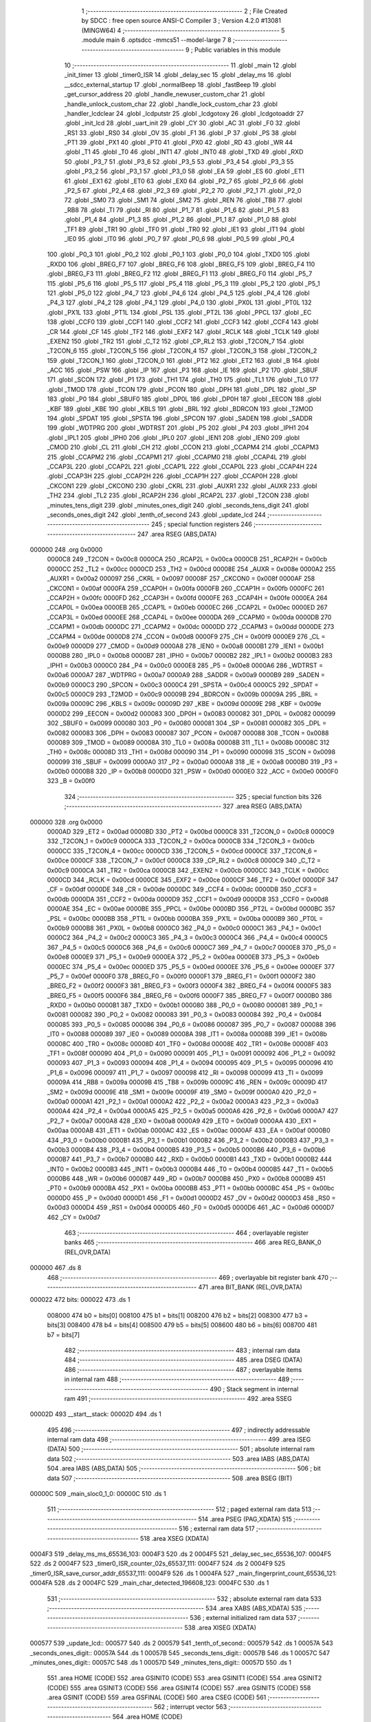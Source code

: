                                       1 ;--------------------------------------------------------
                                      2 ; File Created by SDCC : free open source ANSI-C Compiler
                                      3 ; Version 4.2.0 #13081 (MINGW64)
                                      4 ;--------------------------------------------------------
                                      5 	.module main
                                      6 	.optsdcc -mmcs51 --model-large
                                      7 	
                                      8 ;--------------------------------------------------------
                                      9 ; Public variables in this module
                                     10 ;--------------------------------------------------------
                                     11 	.globl _main
                                     12 	.globl _init_timer
                                     13 	.globl _timer0_ISR
                                     14 	.globl _delay_sec
                                     15 	.globl _delay_ms
                                     16 	.globl __sdcc_external_startup
                                     17 	.globl _normalBeep
                                     18 	.globl _fastBeep
                                     19 	.globl _get_cursor_address
                                     20 	.globl _handle_newuser_custom_char
                                     21 	.globl _handle_unlock_custom_char
                                     22 	.globl _handle_lock_custom_char
                                     23 	.globl _handler_lcdclear
                                     24 	.globl _lcdputstr
                                     25 	.globl _lcdgotoxy
                                     26 	.globl _lcdgotoaddr
                                     27 	.globl _init_lcd
                                     28 	.globl _uart_init
                                     29 	.globl _CY
                                     30 	.globl _AC
                                     31 	.globl _F0
                                     32 	.globl _RS1
                                     33 	.globl _RS0
                                     34 	.globl _OV
                                     35 	.globl _F1
                                     36 	.globl _P
                                     37 	.globl _PS
                                     38 	.globl _PT1
                                     39 	.globl _PX1
                                     40 	.globl _PT0
                                     41 	.globl _PX0
                                     42 	.globl _RD
                                     43 	.globl _WR
                                     44 	.globl _T1
                                     45 	.globl _T0
                                     46 	.globl _INT1
                                     47 	.globl _INT0
                                     48 	.globl _TXD
                                     49 	.globl _RXD
                                     50 	.globl _P3_7
                                     51 	.globl _P3_6
                                     52 	.globl _P3_5
                                     53 	.globl _P3_4
                                     54 	.globl _P3_3
                                     55 	.globl _P3_2
                                     56 	.globl _P3_1
                                     57 	.globl _P3_0
                                     58 	.globl _EA
                                     59 	.globl _ES
                                     60 	.globl _ET1
                                     61 	.globl _EX1
                                     62 	.globl _ET0
                                     63 	.globl _EX0
                                     64 	.globl _P2_7
                                     65 	.globl _P2_6
                                     66 	.globl _P2_5
                                     67 	.globl _P2_4
                                     68 	.globl _P2_3
                                     69 	.globl _P2_2
                                     70 	.globl _P2_1
                                     71 	.globl _P2_0
                                     72 	.globl _SM0
                                     73 	.globl _SM1
                                     74 	.globl _SM2
                                     75 	.globl _REN
                                     76 	.globl _TB8
                                     77 	.globl _RB8
                                     78 	.globl _TI
                                     79 	.globl _RI
                                     80 	.globl _P1_7
                                     81 	.globl _P1_6
                                     82 	.globl _P1_5
                                     83 	.globl _P1_4
                                     84 	.globl _P1_3
                                     85 	.globl _P1_2
                                     86 	.globl _P1_1
                                     87 	.globl _P1_0
                                     88 	.globl _TF1
                                     89 	.globl _TR1
                                     90 	.globl _TF0
                                     91 	.globl _TR0
                                     92 	.globl _IE1
                                     93 	.globl _IT1
                                     94 	.globl _IE0
                                     95 	.globl _IT0
                                     96 	.globl _P0_7
                                     97 	.globl _P0_6
                                     98 	.globl _P0_5
                                     99 	.globl _P0_4
                                    100 	.globl _P0_3
                                    101 	.globl _P0_2
                                    102 	.globl _P0_1
                                    103 	.globl _P0_0
                                    104 	.globl _TXD0
                                    105 	.globl _RXD0
                                    106 	.globl _BREG_F7
                                    107 	.globl _BREG_F6
                                    108 	.globl _BREG_F5
                                    109 	.globl _BREG_F4
                                    110 	.globl _BREG_F3
                                    111 	.globl _BREG_F2
                                    112 	.globl _BREG_F1
                                    113 	.globl _BREG_F0
                                    114 	.globl _P5_7
                                    115 	.globl _P5_6
                                    116 	.globl _P5_5
                                    117 	.globl _P5_4
                                    118 	.globl _P5_3
                                    119 	.globl _P5_2
                                    120 	.globl _P5_1
                                    121 	.globl _P5_0
                                    122 	.globl _P4_7
                                    123 	.globl _P4_6
                                    124 	.globl _P4_5
                                    125 	.globl _P4_4
                                    126 	.globl _P4_3
                                    127 	.globl _P4_2
                                    128 	.globl _P4_1
                                    129 	.globl _P4_0
                                    130 	.globl _PX0L
                                    131 	.globl _PT0L
                                    132 	.globl _PX1L
                                    133 	.globl _PT1L
                                    134 	.globl _PSL
                                    135 	.globl _PT2L
                                    136 	.globl _PPCL
                                    137 	.globl _EC
                                    138 	.globl _CCF0
                                    139 	.globl _CCF1
                                    140 	.globl _CCF2
                                    141 	.globl _CCF3
                                    142 	.globl _CCF4
                                    143 	.globl _CR
                                    144 	.globl _CF
                                    145 	.globl _TF2
                                    146 	.globl _EXF2
                                    147 	.globl _RCLK
                                    148 	.globl _TCLK
                                    149 	.globl _EXEN2
                                    150 	.globl _TR2
                                    151 	.globl _C_T2
                                    152 	.globl _CP_RL2
                                    153 	.globl _T2CON_7
                                    154 	.globl _T2CON_6
                                    155 	.globl _T2CON_5
                                    156 	.globl _T2CON_4
                                    157 	.globl _T2CON_3
                                    158 	.globl _T2CON_2
                                    159 	.globl _T2CON_1
                                    160 	.globl _T2CON_0
                                    161 	.globl _PT2
                                    162 	.globl _ET2
                                    163 	.globl _B
                                    164 	.globl _ACC
                                    165 	.globl _PSW
                                    166 	.globl _IP
                                    167 	.globl _P3
                                    168 	.globl _IE
                                    169 	.globl _P2
                                    170 	.globl _SBUF
                                    171 	.globl _SCON
                                    172 	.globl _P1
                                    173 	.globl _TH1
                                    174 	.globl _TH0
                                    175 	.globl _TL1
                                    176 	.globl _TL0
                                    177 	.globl _TMOD
                                    178 	.globl _TCON
                                    179 	.globl _PCON
                                    180 	.globl _DPH
                                    181 	.globl _DPL
                                    182 	.globl _SP
                                    183 	.globl _P0
                                    184 	.globl _SBUF0
                                    185 	.globl _DP0L
                                    186 	.globl _DP0H
                                    187 	.globl _EECON
                                    188 	.globl _KBF
                                    189 	.globl _KBE
                                    190 	.globl _KBLS
                                    191 	.globl _BRL
                                    192 	.globl _BDRCON
                                    193 	.globl _T2MOD
                                    194 	.globl _SPDAT
                                    195 	.globl _SPSTA
                                    196 	.globl _SPCON
                                    197 	.globl _SADEN
                                    198 	.globl _SADDR
                                    199 	.globl _WDTPRG
                                    200 	.globl _WDTRST
                                    201 	.globl _P5
                                    202 	.globl _P4
                                    203 	.globl _IPH1
                                    204 	.globl _IPL1
                                    205 	.globl _IPH0
                                    206 	.globl _IPL0
                                    207 	.globl _IEN1
                                    208 	.globl _IEN0
                                    209 	.globl _CMOD
                                    210 	.globl _CL
                                    211 	.globl _CH
                                    212 	.globl _CCON
                                    213 	.globl _CCAPM4
                                    214 	.globl _CCAPM3
                                    215 	.globl _CCAPM2
                                    216 	.globl _CCAPM1
                                    217 	.globl _CCAPM0
                                    218 	.globl _CCAP4L
                                    219 	.globl _CCAP3L
                                    220 	.globl _CCAP2L
                                    221 	.globl _CCAP1L
                                    222 	.globl _CCAP0L
                                    223 	.globl _CCAP4H
                                    224 	.globl _CCAP3H
                                    225 	.globl _CCAP2H
                                    226 	.globl _CCAP1H
                                    227 	.globl _CCAP0H
                                    228 	.globl _CKCON1
                                    229 	.globl _CKCON0
                                    230 	.globl _CKRL
                                    231 	.globl _AUXR1
                                    232 	.globl _AUXR
                                    233 	.globl _TH2
                                    234 	.globl _TL2
                                    235 	.globl _RCAP2H
                                    236 	.globl _RCAP2L
                                    237 	.globl _T2CON
                                    238 	.globl _minutes_tens_digit
                                    239 	.globl _minutes_ones_digit
                                    240 	.globl _seconds_tens_digit
                                    241 	.globl _seconds_ones_digit
                                    242 	.globl _tenth_of_second
                                    243 	.globl _update_lcd
                                    244 ;--------------------------------------------------------
                                    245 ; special function registers
                                    246 ;--------------------------------------------------------
                                    247 	.area RSEG    (ABS,DATA)
      000000                        248 	.org 0x0000
                           0000C8   249 _T2CON	=	0x00c8
                           0000CA   250 _RCAP2L	=	0x00ca
                           0000CB   251 _RCAP2H	=	0x00cb
                           0000CC   252 _TL2	=	0x00cc
                           0000CD   253 _TH2	=	0x00cd
                           00008E   254 _AUXR	=	0x008e
                           0000A2   255 _AUXR1	=	0x00a2
                           000097   256 _CKRL	=	0x0097
                           00008F   257 _CKCON0	=	0x008f
                           0000AF   258 _CKCON1	=	0x00af
                           0000FA   259 _CCAP0H	=	0x00fa
                           0000FB   260 _CCAP1H	=	0x00fb
                           0000FC   261 _CCAP2H	=	0x00fc
                           0000FD   262 _CCAP3H	=	0x00fd
                           0000FE   263 _CCAP4H	=	0x00fe
                           0000EA   264 _CCAP0L	=	0x00ea
                           0000EB   265 _CCAP1L	=	0x00eb
                           0000EC   266 _CCAP2L	=	0x00ec
                           0000ED   267 _CCAP3L	=	0x00ed
                           0000EE   268 _CCAP4L	=	0x00ee
                           0000DA   269 _CCAPM0	=	0x00da
                           0000DB   270 _CCAPM1	=	0x00db
                           0000DC   271 _CCAPM2	=	0x00dc
                           0000DD   272 _CCAPM3	=	0x00dd
                           0000DE   273 _CCAPM4	=	0x00de
                           0000D8   274 _CCON	=	0x00d8
                           0000F9   275 _CH	=	0x00f9
                           0000E9   276 _CL	=	0x00e9
                           0000D9   277 _CMOD	=	0x00d9
                           0000A8   278 _IEN0	=	0x00a8
                           0000B1   279 _IEN1	=	0x00b1
                           0000B8   280 _IPL0	=	0x00b8
                           0000B7   281 _IPH0	=	0x00b7
                           0000B2   282 _IPL1	=	0x00b2
                           0000B3   283 _IPH1	=	0x00b3
                           0000C0   284 _P4	=	0x00c0
                           0000E8   285 _P5	=	0x00e8
                           0000A6   286 _WDTRST	=	0x00a6
                           0000A7   287 _WDTPRG	=	0x00a7
                           0000A9   288 _SADDR	=	0x00a9
                           0000B9   289 _SADEN	=	0x00b9
                           0000C3   290 _SPCON	=	0x00c3
                           0000C4   291 _SPSTA	=	0x00c4
                           0000C5   292 _SPDAT	=	0x00c5
                           0000C9   293 _T2MOD	=	0x00c9
                           00009B   294 _BDRCON	=	0x009b
                           00009A   295 _BRL	=	0x009a
                           00009C   296 _KBLS	=	0x009c
                           00009D   297 _KBE	=	0x009d
                           00009E   298 _KBF	=	0x009e
                           0000D2   299 _EECON	=	0x00d2
                           000083   300 _DP0H	=	0x0083
                           000082   301 _DP0L	=	0x0082
                           000099   302 _SBUF0	=	0x0099
                           000080   303 _P0	=	0x0080
                           000081   304 _SP	=	0x0081
                           000082   305 _DPL	=	0x0082
                           000083   306 _DPH	=	0x0083
                           000087   307 _PCON	=	0x0087
                           000088   308 _TCON	=	0x0088
                           000089   309 _TMOD	=	0x0089
                           00008A   310 _TL0	=	0x008a
                           00008B   311 _TL1	=	0x008b
                           00008C   312 _TH0	=	0x008c
                           00008D   313 _TH1	=	0x008d
                           000090   314 _P1	=	0x0090
                           000098   315 _SCON	=	0x0098
                           000099   316 _SBUF	=	0x0099
                           0000A0   317 _P2	=	0x00a0
                           0000A8   318 _IE	=	0x00a8
                           0000B0   319 _P3	=	0x00b0
                           0000B8   320 _IP	=	0x00b8
                           0000D0   321 _PSW	=	0x00d0
                           0000E0   322 _ACC	=	0x00e0
                           0000F0   323 _B	=	0x00f0
                                    324 ;--------------------------------------------------------
                                    325 ; special function bits
                                    326 ;--------------------------------------------------------
                                    327 	.area RSEG    (ABS,DATA)
      000000                        328 	.org 0x0000
                           0000AD   329 _ET2	=	0x00ad
                           0000BD   330 _PT2	=	0x00bd
                           0000C8   331 _T2CON_0	=	0x00c8
                           0000C9   332 _T2CON_1	=	0x00c9
                           0000CA   333 _T2CON_2	=	0x00ca
                           0000CB   334 _T2CON_3	=	0x00cb
                           0000CC   335 _T2CON_4	=	0x00cc
                           0000CD   336 _T2CON_5	=	0x00cd
                           0000CE   337 _T2CON_6	=	0x00ce
                           0000CF   338 _T2CON_7	=	0x00cf
                           0000C8   339 _CP_RL2	=	0x00c8
                           0000C9   340 _C_T2	=	0x00c9
                           0000CA   341 _TR2	=	0x00ca
                           0000CB   342 _EXEN2	=	0x00cb
                           0000CC   343 _TCLK	=	0x00cc
                           0000CD   344 _RCLK	=	0x00cd
                           0000CE   345 _EXF2	=	0x00ce
                           0000CF   346 _TF2	=	0x00cf
                           0000DF   347 _CF	=	0x00df
                           0000DE   348 _CR	=	0x00de
                           0000DC   349 _CCF4	=	0x00dc
                           0000DB   350 _CCF3	=	0x00db
                           0000DA   351 _CCF2	=	0x00da
                           0000D9   352 _CCF1	=	0x00d9
                           0000D8   353 _CCF0	=	0x00d8
                           0000AE   354 _EC	=	0x00ae
                           0000BE   355 _PPCL	=	0x00be
                           0000BD   356 _PT2L	=	0x00bd
                           0000BC   357 _PSL	=	0x00bc
                           0000BB   358 _PT1L	=	0x00bb
                           0000BA   359 _PX1L	=	0x00ba
                           0000B9   360 _PT0L	=	0x00b9
                           0000B8   361 _PX0L	=	0x00b8
                           0000C0   362 _P4_0	=	0x00c0
                           0000C1   363 _P4_1	=	0x00c1
                           0000C2   364 _P4_2	=	0x00c2
                           0000C3   365 _P4_3	=	0x00c3
                           0000C4   366 _P4_4	=	0x00c4
                           0000C5   367 _P4_5	=	0x00c5
                           0000C6   368 _P4_6	=	0x00c6
                           0000C7   369 _P4_7	=	0x00c7
                           0000E8   370 _P5_0	=	0x00e8
                           0000E9   371 _P5_1	=	0x00e9
                           0000EA   372 _P5_2	=	0x00ea
                           0000EB   373 _P5_3	=	0x00eb
                           0000EC   374 _P5_4	=	0x00ec
                           0000ED   375 _P5_5	=	0x00ed
                           0000EE   376 _P5_6	=	0x00ee
                           0000EF   377 _P5_7	=	0x00ef
                           0000F0   378 _BREG_F0	=	0x00f0
                           0000F1   379 _BREG_F1	=	0x00f1
                           0000F2   380 _BREG_F2	=	0x00f2
                           0000F3   381 _BREG_F3	=	0x00f3
                           0000F4   382 _BREG_F4	=	0x00f4
                           0000F5   383 _BREG_F5	=	0x00f5
                           0000F6   384 _BREG_F6	=	0x00f6
                           0000F7   385 _BREG_F7	=	0x00f7
                           0000B0   386 _RXD0	=	0x00b0
                           0000B1   387 _TXD0	=	0x00b1
                           000080   388 _P0_0	=	0x0080
                           000081   389 _P0_1	=	0x0081
                           000082   390 _P0_2	=	0x0082
                           000083   391 _P0_3	=	0x0083
                           000084   392 _P0_4	=	0x0084
                           000085   393 _P0_5	=	0x0085
                           000086   394 _P0_6	=	0x0086
                           000087   395 _P0_7	=	0x0087
                           000088   396 _IT0	=	0x0088
                           000089   397 _IE0	=	0x0089
                           00008A   398 _IT1	=	0x008a
                           00008B   399 _IE1	=	0x008b
                           00008C   400 _TR0	=	0x008c
                           00008D   401 _TF0	=	0x008d
                           00008E   402 _TR1	=	0x008e
                           00008F   403 _TF1	=	0x008f
                           000090   404 _P1_0	=	0x0090
                           000091   405 _P1_1	=	0x0091
                           000092   406 _P1_2	=	0x0092
                           000093   407 _P1_3	=	0x0093
                           000094   408 _P1_4	=	0x0094
                           000095   409 _P1_5	=	0x0095
                           000096   410 _P1_6	=	0x0096
                           000097   411 _P1_7	=	0x0097
                           000098   412 _RI	=	0x0098
                           000099   413 _TI	=	0x0099
                           00009A   414 _RB8	=	0x009a
                           00009B   415 _TB8	=	0x009b
                           00009C   416 _REN	=	0x009c
                           00009D   417 _SM2	=	0x009d
                           00009E   418 _SM1	=	0x009e
                           00009F   419 _SM0	=	0x009f
                           0000A0   420 _P2_0	=	0x00a0
                           0000A1   421 _P2_1	=	0x00a1
                           0000A2   422 _P2_2	=	0x00a2
                           0000A3   423 _P2_3	=	0x00a3
                           0000A4   424 _P2_4	=	0x00a4
                           0000A5   425 _P2_5	=	0x00a5
                           0000A6   426 _P2_6	=	0x00a6
                           0000A7   427 _P2_7	=	0x00a7
                           0000A8   428 _EX0	=	0x00a8
                           0000A9   429 _ET0	=	0x00a9
                           0000AA   430 _EX1	=	0x00aa
                           0000AB   431 _ET1	=	0x00ab
                           0000AC   432 _ES	=	0x00ac
                           0000AF   433 _EA	=	0x00af
                           0000B0   434 _P3_0	=	0x00b0
                           0000B1   435 _P3_1	=	0x00b1
                           0000B2   436 _P3_2	=	0x00b2
                           0000B3   437 _P3_3	=	0x00b3
                           0000B4   438 _P3_4	=	0x00b4
                           0000B5   439 _P3_5	=	0x00b5
                           0000B6   440 _P3_6	=	0x00b6
                           0000B7   441 _P3_7	=	0x00b7
                           0000B0   442 _RXD	=	0x00b0
                           0000B1   443 _TXD	=	0x00b1
                           0000B2   444 _INT0	=	0x00b2
                           0000B3   445 _INT1	=	0x00b3
                           0000B4   446 _T0	=	0x00b4
                           0000B5   447 _T1	=	0x00b5
                           0000B6   448 _WR	=	0x00b6
                           0000B7   449 _RD	=	0x00b7
                           0000B8   450 _PX0	=	0x00b8
                           0000B9   451 _PT0	=	0x00b9
                           0000BA   452 _PX1	=	0x00ba
                           0000BB   453 _PT1	=	0x00bb
                           0000BC   454 _PS	=	0x00bc
                           0000D0   455 _P	=	0x00d0
                           0000D1   456 _F1	=	0x00d1
                           0000D2   457 _OV	=	0x00d2
                           0000D3   458 _RS0	=	0x00d3
                           0000D4   459 _RS1	=	0x00d4
                           0000D5   460 _F0	=	0x00d5
                           0000D6   461 _AC	=	0x00d6
                           0000D7   462 _CY	=	0x00d7
                                    463 ;--------------------------------------------------------
                                    464 ; overlayable register banks
                                    465 ;--------------------------------------------------------
                                    466 	.area REG_BANK_0	(REL,OVR,DATA)
      000000                        467 	.ds 8
                                    468 ;--------------------------------------------------------
                                    469 ; overlayable bit register bank
                                    470 ;--------------------------------------------------------
                                    471 	.area BIT_BANK	(REL,OVR,DATA)
      000022                        472 bits:
      000022                        473 	.ds 1
                           008000   474 	b0 = bits[0]
                           008100   475 	b1 = bits[1]
                           008200   476 	b2 = bits[2]
                           008300   477 	b3 = bits[3]
                           008400   478 	b4 = bits[4]
                           008500   479 	b5 = bits[5]
                           008600   480 	b6 = bits[6]
                           008700   481 	b7 = bits[7]
                                    482 ;--------------------------------------------------------
                                    483 ; internal ram data
                                    484 ;--------------------------------------------------------
                                    485 	.area DSEG    (DATA)
                                    486 ;--------------------------------------------------------
                                    487 ; overlayable items in internal ram
                                    488 ;--------------------------------------------------------
                                    489 ;--------------------------------------------------------
                                    490 ; Stack segment in internal ram
                                    491 ;--------------------------------------------------------
                                    492 	.area	SSEG
      00002D                        493 __start__stack:
      00002D                        494 	.ds	1
                                    495 
                                    496 ;--------------------------------------------------------
                                    497 ; indirectly addressable internal ram data
                                    498 ;--------------------------------------------------------
                                    499 	.area ISEG    (DATA)
                                    500 ;--------------------------------------------------------
                                    501 ; absolute internal ram data
                                    502 ;--------------------------------------------------------
                                    503 	.area IABS    (ABS,DATA)
                                    504 	.area IABS    (ABS,DATA)
                                    505 ;--------------------------------------------------------
                                    506 ; bit data
                                    507 ;--------------------------------------------------------
                                    508 	.area BSEG    (BIT)
      00000C                        509 _main_sloc0_1_0:
      00000C                        510 	.ds 1
                                    511 ;--------------------------------------------------------
                                    512 ; paged external ram data
                                    513 ;--------------------------------------------------------
                                    514 	.area PSEG    (PAG,XDATA)
                                    515 ;--------------------------------------------------------
                                    516 ; external ram data
                                    517 ;--------------------------------------------------------
                                    518 	.area XSEG    (XDATA)
      0004F3                        519 _delay_ms_ms_65536_103:
      0004F3                        520 	.ds 2
      0004F5                        521 _delay_sec_sec_65536_107:
      0004F5                        522 	.ds 2
      0004F7                        523 _timer0_ISR_counter_02s_65537_111:
      0004F7                        524 	.ds 2
      0004F9                        525 _timer0_ISR_save_cursor_addr_65537_111:
      0004F9                        526 	.ds 1
      0004FA                        527 _main_fingerprint_count_65536_121:
      0004FA                        528 	.ds 2
      0004FC                        529 _main_char_detected_196608_123:
      0004FC                        530 	.ds 1
                                    531 ;--------------------------------------------------------
                                    532 ; absolute external ram data
                                    533 ;--------------------------------------------------------
                                    534 	.area XABS    (ABS,XDATA)
                                    535 ;--------------------------------------------------------
                                    536 ; external initialized ram data
                                    537 ;--------------------------------------------------------
                                    538 	.area XISEG   (XDATA)
      000577                        539 _update_lcd::
      000577                        540 	.ds 2
      000579                        541 _tenth_of_second::
      000579                        542 	.ds 1
      00057A                        543 _seconds_ones_digit::
      00057A                        544 	.ds 1
      00057B                        545 _seconds_tens_digit::
      00057B                        546 	.ds 1
      00057C                        547 _minutes_ones_digit::
      00057C                        548 	.ds 1
      00057D                        549 _minutes_tens_digit::
      00057D                        550 	.ds 1
                                    551 	.area HOME    (CODE)
                                    552 	.area GSINIT0 (CODE)
                                    553 	.area GSINIT1 (CODE)
                                    554 	.area GSINIT2 (CODE)
                                    555 	.area GSINIT3 (CODE)
                                    556 	.area GSINIT4 (CODE)
                                    557 	.area GSINIT5 (CODE)
                                    558 	.area GSINIT  (CODE)
                                    559 	.area GSFINAL (CODE)
                                    560 	.area CSEG    (CODE)
                                    561 ;--------------------------------------------------------
                                    562 ; interrupt vector
                                    563 ;--------------------------------------------------------
                                    564 	.area HOME    (CODE)
      000000                        565 __interrupt_vect:
      000000 02 00 3F         [24]  566 	ljmp	__sdcc_gsinit_startup
      000003 32               [24]  567 	reti
      000004                        568 	.ds	7
      00000B 02 12 EE         [24]  569 	ljmp	_timer0_ISR
                                    570 ;--------------------------------------------------------
                                    571 ; global & static initialisations
                                    572 ;--------------------------------------------------------
                                    573 	.area HOME    (CODE)
                                    574 	.area GSINIT  (CODE)
                                    575 	.area GSFINAL (CODE)
                                    576 	.area GSINIT  (CODE)
                                    577 	.globl __sdcc_gsinit_startup
                                    578 	.globl __sdcc_program_startup
                                    579 	.globl __start__stack
                                    580 	.globl __mcs51_genXINIT
                                    581 	.globl __mcs51_genXRAMCLEAR
                                    582 	.globl __mcs51_genRAMCLEAR
                                    583 ;------------------------------------------------------------
                                    584 ;Allocation info for local variables in function 'timer0_ISR'
                                    585 ;------------------------------------------------------------
                                    586 ;counter_02s               Allocated with name '_timer0_ISR_counter_02s_65537_111'
                                    587 ;save_cursor_addr          Allocated with name '_timer0_ISR_save_cursor_addr_65537_111'
                                    588 ;------------------------------------------------------------
                                    589 ;	main.c:74: static int counter_02s = 0; // Initialize a static variable called counter_02s with a value of 0
      000098 90 04 F7         [24]  590 	mov	dptr,#_timer0_ISR_counter_02s_65537_111
      00009B E4               [12]  591 	clr	a
      00009C F0               [24]  592 	movx	@dptr,a
      00009D A3               [24]  593 	inc	dptr
      00009E F0               [24]  594 	movx	@dptr,a
                                    595 ;------------------------------------------------------------
                                    596 ;Allocation info for local variables in function 'main'
                                    597 ;------------------------------------------------------------
                                    598 ;fingerprint_count         Allocated with name '_main_fingerprint_count_65536_121'
                                    599 ;char_detected             Allocated with name '_main_char_detected_196608_123'
                                    600 ;------------------------------------------------------------
                                    601 ;	main.c:131: static int fingerprint_count = 0;
      00009F 90 04 FA         [24]  602 	mov	dptr,#_main_fingerprint_count_65536_121
      0000A2 E4               [12]  603 	clr	a
      0000A3 F0               [24]  604 	movx	@dptr,a
      0000A4 A3               [24]  605 	inc	dptr
      0000A5 F0               [24]  606 	movx	@dptr,a
                                    607 	.area GSFINAL (CODE)
      0000A6 02 00 0E         [24]  608 	ljmp	__sdcc_program_startup
                                    609 ;--------------------------------------------------------
                                    610 ; Home
                                    611 ;--------------------------------------------------------
                                    612 	.area HOME    (CODE)
                                    613 	.area HOME    (CODE)
      00000E                        614 __sdcc_program_startup:
      00000E 02 13 DF         [24]  615 	ljmp	_main
                                    616 ;	return from main will return to caller
                                    617 ;--------------------------------------------------------
                                    618 ; code
                                    619 ;--------------------------------------------------------
                                    620 	.area CSEG    (CODE)
                                    621 ;------------------------------------------------------------
                                    622 ;Allocation info for local variables in function '_sdcc_external_startup'
                                    623 ;------------------------------------------------------------
                                    624 ;	main.c:41: _sdcc_external_startup()
                                    625 ;	-----------------------------------------
                                    626 ;	 function _sdcc_external_startup
                                    627 ;	-----------------------------------------
      001278                        628 __sdcc_external_startup:
                           000007   629 	ar7 = 0x07
                           000006   630 	ar6 = 0x06
                           000005   631 	ar5 = 0x05
                           000004   632 	ar4 = 0x04
                           000003   633 	ar3 = 0x03
                           000002   634 	ar2 = 0x02
                           000001   635 	ar1 = 0x01
                           000000   636 	ar0 = 0x00
                                    637 ;	main.c:44: AUXR |= (XRS1 | XRS0);
      001278 43 8E 0C         [24]  638 	orl	_AUXR,#0x0c
                                    639 ;	main.c:46: return 0;
      00127B 90 00 00         [24]  640 	mov	dptr,#0x0000
                                    641 ;	main.c:47: }
      00127E 22               [24]  642 	ret
                                    643 ;------------------------------------------------------------
                                    644 ;Allocation info for local variables in function 'delay_ms'
                                    645 ;------------------------------------------------------------
                                    646 ;ms                        Allocated with name '_delay_ms_ms_65536_103'
                                    647 ;i                         Allocated with name '_delay_ms_i_65536_104'
                                    648 ;j                         Allocated with name '_delay_ms_j_65536_104'
                                    649 ;------------------------------------------------------------
                                    650 ;	main.c:57: void delay_ms(unsigned int ms) {
                                    651 ;	-----------------------------------------
                                    652 ;	 function delay_ms
                                    653 ;	-----------------------------------------
      00127F                        654 _delay_ms:
      00127F AF 83            [24]  655 	mov	r7,dph
      001281 E5 82            [12]  656 	mov	a,dpl
      001283 90 04 F3         [24]  657 	mov	dptr,#_delay_ms_ms_65536_103
      001286 F0               [24]  658 	movx	@dptr,a
      001287 EF               [12]  659 	mov	a,r7
      001288 A3               [24]  660 	inc	dptr
      001289 F0               [24]  661 	movx	@dptr,a
                                    662 ;	main.c:59: for(i = 0; i < ms; i++)
      00128A 90 04 F3         [24]  663 	mov	dptr,#_delay_ms_ms_65536_103
      00128D E0               [24]  664 	movx	a,@dptr
      00128E FE               [12]  665 	mov	r6,a
      00128F A3               [24]  666 	inc	dptr
      001290 E0               [24]  667 	movx	a,@dptr
      001291 FF               [12]  668 	mov	r7,a
      001292 7C 00            [12]  669 	mov	r4,#0x00
      001294 7D 00            [12]  670 	mov	r5,#0x00
      001296                        671 00107$:
      001296 C3               [12]  672 	clr	c
      001297 EC               [12]  673 	mov	a,r4
      001298 9E               [12]  674 	subb	a,r6
      001299 ED               [12]  675 	mov	a,r5
      00129A 9F               [12]  676 	subb	a,r7
      00129B 50 14            [24]  677 	jnc	00109$
                                    678 ;	main.c:60: for(j = 0; j < 1275; j++);
      00129D 7A FB            [12]  679 	mov	r2,#0xfb
      00129F 7B 04            [12]  680 	mov	r3,#0x04
      0012A1                        681 00105$:
      0012A1 1A               [12]  682 	dec	r2
      0012A2 BA FF 01         [24]  683 	cjne	r2,#0xff,00130$
      0012A5 1B               [12]  684 	dec	r3
      0012A6                        685 00130$:
      0012A6 EA               [12]  686 	mov	a,r2
      0012A7 4B               [12]  687 	orl	a,r3
      0012A8 70 F7            [24]  688 	jnz	00105$
                                    689 ;	main.c:59: for(i = 0; i < ms; i++)
      0012AA 0C               [12]  690 	inc	r4
      0012AB BC 00 E8         [24]  691 	cjne	r4,#0x00,00107$
      0012AE 0D               [12]  692 	inc	r5
      0012AF 80 E5            [24]  693 	sjmp	00107$
      0012B1                        694 00109$:
                                    695 ;	main.c:61: }
      0012B1 22               [24]  696 	ret
                                    697 ;------------------------------------------------------------
                                    698 ;Allocation info for local variables in function 'delay_sec'
                                    699 ;------------------------------------------------------------
                                    700 ;sec                       Allocated with name '_delay_sec_sec_65536_107'
                                    701 ;i                         Allocated with name '_delay_sec_i_65536_108'
                                    702 ;------------------------------------------------------------
                                    703 ;	main.c:63: void delay_sec(unsigned int sec) {
                                    704 ;	-----------------------------------------
                                    705 ;	 function delay_sec
                                    706 ;	-----------------------------------------
      0012B2                        707 _delay_sec:
      0012B2 AF 83            [24]  708 	mov	r7,dph
      0012B4 E5 82            [12]  709 	mov	a,dpl
      0012B6 90 04 F5         [24]  710 	mov	dptr,#_delay_sec_sec_65536_107
      0012B9 F0               [24]  711 	movx	@dptr,a
      0012BA EF               [12]  712 	mov	a,r7
      0012BB A3               [24]  713 	inc	dptr
      0012BC F0               [24]  714 	movx	@dptr,a
                                    715 ;	main.c:65: for(i = 0; i < sec; i++)
      0012BD 90 04 F5         [24]  716 	mov	dptr,#_delay_sec_sec_65536_107
      0012C0 E0               [24]  717 	movx	a,@dptr
      0012C1 FE               [12]  718 	mov	r6,a
      0012C2 A3               [24]  719 	inc	dptr
      0012C3 E0               [24]  720 	movx	a,@dptr
      0012C4 FF               [12]  721 	mov	r7,a
      0012C5 7C 00            [12]  722 	mov	r4,#0x00
      0012C7 7D 00            [12]  723 	mov	r5,#0x00
      0012C9                        724 00103$:
      0012C9 C3               [12]  725 	clr	c
      0012CA EC               [12]  726 	mov	a,r4
      0012CB 9E               [12]  727 	subb	a,r6
      0012CC ED               [12]  728 	mov	a,r5
      0012CD 9F               [12]  729 	subb	a,r7
      0012CE 50 1D            [24]  730 	jnc	00105$
                                    731 ;	main.c:66: delay_ms(1000);
      0012D0 90 03 E8         [24]  732 	mov	dptr,#0x03e8
      0012D3 C0 07            [24]  733 	push	ar7
      0012D5 C0 06            [24]  734 	push	ar6
      0012D7 C0 05            [24]  735 	push	ar5
      0012D9 C0 04            [24]  736 	push	ar4
      0012DB 12 12 7F         [24]  737 	lcall	_delay_ms
      0012DE D0 04            [24]  738 	pop	ar4
      0012E0 D0 05            [24]  739 	pop	ar5
      0012E2 D0 06            [24]  740 	pop	ar6
      0012E4 D0 07            [24]  741 	pop	ar7
                                    742 ;	main.c:65: for(i = 0; i < sec; i++)
      0012E6 0C               [12]  743 	inc	r4
      0012E7 BC 00 DF         [24]  744 	cjne	r4,#0x00,00103$
      0012EA 0D               [12]  745 	inc	r5
      0012EB 80 DC            [24]  746 	sjmp	00103$
      0012ED                        747 00105$:
                                    748 ;	main.c:67: }
      0012ED 22               [24]  749 	ret
                                    750 ;------------------------------------------------------------
                                    751 ;Allocation info for local variables in function 'timer0_ISR'
                                    752 ;------------------------------------------------------------
                                    753 ;counter_02s               Allocated with name '_timer0_ISR_counter_02s_65537_111'
                                    754 ;save_cursor_addr          Allocated with name '_timer0_ISR_save_cursor_addr_65537_111'
                                    755 ;------------------------------------------------------------
                                    756 ;	main.c:69: void timer0_ISR() __interrupt(1) { // Define Timer 0 interrupt service routine
                                    757 ;	-----------------------------------------
                                    758 ;	 function timer0_ISR
                                    759 ;	-----------------------------------------
      0012EE                        760 _timer0_ISR:
      0012EE C0 22            [24]  761 	push	bits
      0012F0 C0 E0            [24]  762 	push	acc
      0012F2 C0 F0            [24]  763 	push	b
      0012F4 C0 82            [24]  764 	push	dpl
      0012F6 C0 83            [24]  765 	push	dph
      0012F8 C0 07            [24]  766 	push	(0+7)
      0012FA C0 06            [24]  767 	push	(0+6)
      0012FC C0 05            [24]  768 	push	(0+5)
      0012FE C0 04            [24]  769 	push	(0+4)
      001300 C0 03            [24]  770 	push	(0+3)
      001302 C0 02            [24]  771 	push	(0+2)
      001304 C0 01            [24]  772 	push	(0+1)
      001306 C0 00            [24]  773 	push	(0+0)
      001308 C0 D0            [24]  774 	push	psw
      00130A 75 D0 00         [24]  775 	mov	psw,#0x00
                                    776 ;	main.c:70: EA = 0;     // Disable interrupts
                                    777 ;	assignBit
      00130D C2 AF            [12]  778 	clr	_EA
                                    779 ;	main.c:72: TF0 = 0;    // Clear Timer 0 interrupt flag
                                    780 ;	assignBit
      00130F C2 8D            [12]  781 	clr	_TF0
                                    782 ;	main.c:75: volatile uint8_t save_cursor_addr = get_cursor_address(); // Get the current cursor address and store it in save_cursor_addr
      001311 12 02 0C         [24]  783 	lcall	_get_cursor_address
      001314 E5 82            [12]  784 	mov	a,dpl
      001316 90 04 F9         [24]  785 	mov	dptr,#_timer0_ISR_save_cursor_addr_65537_111
      001319 F0               [24]  786 	movx	@dptr,a
                                    787 ;	main.c:79: if (counter_02s == 2) { // If the counter_02s equals 2, which means 0.2 seconds have passed
      00131A 90 04 F7         [24]  788 	mov	dptr,#_timer0_ISR_counter_02s_65537_111
      00131D E0               [24]  789 	movx	a,@dptr
      00131E FE               [12]  790 	mov	r6,a
      00131F A3               [24]  791 	inc	dptr
      001320 E0               [24]  792 	movx	a,@dptr
      001321 FF               [12]  793 	mov	r7,a
      001322 BE 02 1A         [24]  794 	cjne	r6,#0x02,00102$
      001325 BF 00 17         [24]  795 	cjne	r7,#0x00,00102$
                                    796 ;	main.c:80: P1_1 = P1_1 ^ 1;    // Toggle pin P1_1
      001328 B2 91            [12]  797 	cpl	_P1_1
                                    798 ;	main.c:81: update_lcd  = 1;    // Set the update_lcd flag to 1 to update the LCD
      00132A 90 05 77         [24]  799 	mov	dptr,#_update_lcd
      00132D 74 01            [12]  800 	mov	a,#0x01
      00132F F0               [24]  801 	movx	@dptr,a
      001330 E4               [12]  802 	clr	a
      001331 A3               [24]  803 	inc	dptr
      001332 F0               [24]  804 	movx	@dptr,a
                                    805 ;	main.c:82: counter_02s = 0;    // Reset the counter_02s
      001333 90 04 F7         [24]  806 	mov	dptr,#_timer0_ISR_counter_02s_65537_111
      001336 F0               [24]  807 	movx	@dptr,a
      001337 A3               [24]  808 	inc	dptr
      001338 F0               [24]  809 	movx	@dptr,a
                                    810 ;	main.c:83: tenth_of_second++;  // Increment the tenth of a second counter
      001339 90 05 79         [24]  811 	mov	dptr,#_tenth_of_second
      00133C E0               [24]  812 	movx	a,@dptr
      00133D 04               [12]  813 	inc	a
      00133E F0               [24]  814 	movx	@dptr,a
      00133F                        815 00102$:
                                    816 ;	main.c:85: counter_02s++;  // Increment the counter_02s
      00133F 90 04 F7         [24]  817 	mov	dptr,#_timer0_ISR_counter_02s_65537_111
      001342 E0               [24]  818 	movx	a,@dptr
      001343 24 01            [12]  819 	add	a,#0x01
      001345 F0               [24]  820 	movx	@dptr,a
      001346 A3               [24]  821 	inc	dptr
      001347 E0               [24]  822 	movx	a,@dptr
      001348 34 00            [12]  823 	addc	a,#0x00
      00134A F0               [24]  824 	movx	@dptr,a
                                    825 ;	main.c:87: TL0 = 0xfd;     // Set the low value of Timer 0 to 0xfd
      00134B 75 8A FD         [24]  826 	mov	_TL0,#0xfd
                                    827 ;	main.c:88: TH0 = 0x4b;     // Set the high value of Timer 0 to 0x4b
      00134E 75 8C 4B         [24]  828 	mov	_TH0,#0x4b
                                    829 ;	main.c:90: if (tenth_of_second == ':') { // If the tenth of a second counter equals ':', which means 1 second has passed
      001351 90 05 79         [24]  830 	mov	dptr,#_tenth_of_second
      001354 E0               [24]  831 	movx	a,@dptr
      001355 FF               [12]  832 	mov	r7,a
      001356 BF 3A 4A         [24]  833 	cjne	r7,#0x3a,00112$
                                    834 ;	main.c:91: tenth_of_second = '0'; // Reset the tenth of a second counter to '0'
      001359 90 05 79         [24]  835 	mov	dptr,#_tenth_of_second
      00135C 74 30            [12]  836 	mov	a,#0x30
      00135E F0               [24]  837 	movx	@dptr,a
                                    838 ;	main.c:92: seconds_ones_digit++; // Increment the first digit of the seconds counter
      00135F 90 05 7A         [24]  839 	mov	dptr,#_seconds_ones_digit
      001362 E0               [24]  840 	movx	a,@dptr
      001363 04               [12]  841 	inc	a
      001364 F0               [24]  842 	movx	@dptr,a
                                    843 ;	main.c:94: if (seconds_ones_digit == ':') { // If the first digit of the seconds counter equals ':', which means 10 seconds have passed
      001365 E0               [24]  844 	movx	a,@dptr
      001366 FF               [12]  845 	mov	r7,a
      001367 BF 3A 39         [24]  846 	cjne	r7,#0x3a,00112$
                                    847 ;	main.c:95: seconds_ones_digit = '0'; // Reset the first digit of the seconds counter to '0'
      00136A 90 05 7A         [24]  848 	mov	dptr,#_seconds_ones_digit
      00136D 74 30            [12]  849 	mov	a,#0x30
      00136F F0               [24]  850 	movx	@dptr,a
                                    851 ;	main.c:96: seconds_tens_digit++; // Increment the second digit of the seconds counter
      001370 90 05 7B         [24]  852 	mov	dptr,#_seconds_tens_digit
      001373 E0               [24]  853 	movx	a,@dptr
      001374 04               [12]  854 	inc	a
      001375 F0               [24]  855 	movx	@dptr,a
                                    856 ;	main.c:98: if (seconds_tens_digit == '6') { // If the second digit of the seconds counter equals '6', which means 1 minute has passed
      001376 E0               [24]  857 	movx	a,@dptr
      001377 FF               [12]  858 	mov	r7,a
      001378 BF 36 28         [24]  859 	cjne	r7,#0x36,00112$
                                    860 ;	main.c:99: seconds_tens_digit = '0'; // Reset the second digit of the seconds counter to '0'
      00137B 90 05 7B         [24]  861 	mov	dptr,#_seconds_tens_digit
      00137E 74 30            [12]  862 	mov	a,#0x30
      001380 F0               [24]  863 	movx	@dptr,a
                                    864 ;	main.c:100: minutes_ones_digit++; // Increment the first digit of the minutes counter
      001381 90 05 7C         [24]  865 	mov	dptr,#_minutes_ones_digit
      001384 E0               [24]  866 	movx	a,@dptr
      001385 04               [12]  867 	inc	a
      001386 F0               [24]  868 	movx	@dptr,a
                                    869 ;	main.c:102: if (minutes_ones_digit == ':') { // If the first digit of the minutes counter equals ':', which means 10 minutes have passed
      001387 E0               [24]  870 	movx	a,@dptr
      001388 FF               [12]  871 	mov	r7,a
      001389 BF 3A 17         [24]  872 	cjne	r7,#0x3a,00112$
                                    873 ;	main.c:103: minutes_ones_digit = '0'; // Reset the first digit of the minutes counter to '0'
      00138C 90 05 7C         [24]  874 	mov	dptr,#_minutes_ones_digit
      00138F 74 30            [12]  875 	mov	a,#0x30
      001391 F0               [24]  876 	movx	@dptr,a
                                    877 ;	main.c:104: minutes_tens_digit++; // Increment the second digit of the minutes counter
      001392 90 05 7D         [24]  878 	mov	dptr,#_minutes_tens_digit
      001395 E0               [24]  879 	movx	a,@dptr
      001396 04               [12]  880 	inc	a
      001397 F0               [24]  881 	movx	@dptr,a
                                    882 ;	main.c:106: if (minutes_tens_digit == '6') { // If the second digit of the minutes counter equals '6', which means 1 hour has passed
      001398 E0               [24]  883 	movx	a,@dptr
      001399 FF               [12]  884 	mov	r7,a
      00139A BF 36 06         [24]  885 	cjne	r7,#0x36,00112$
                                    886 ;	main.c:107: minutes_tens_digit = '0'; // Reset the second digit of the minutes counter to '0'
      00139D 90 05 7D         [24]  887 	mov	dptr,#_minutes_tens_digit
      0013A0 74 30            [12]  888 	mov	a,#0x30
      0013A2 F0               [24]  889 	movx	@dptr,a
      0013A3                        890 00112$:
                                    891 ;	main.c:113: lcdgotoaddr(save_cursor_addr); // Move the cursor to the previous cursor address
      0013A3 90 04 F9         [24]  892 	mov	dptr,#_timer0_ISR_save_cursor_addr_65537_111
      0013A6 E0               [24]  893 	movx	a,@dptr
      0013A7 F5 82            [12]  894 	mov	dpl,a
      0013A9 12 02 19         [24]  895 	lcall	_lcdgotoaddr
                                    896 ;	main.c:114: EA=1; // Enable interrupts
                                    897 ;	assignBit
      0013AC D2 AF            [12]  898 	setb	_EA
                                    899 ;	main.c:115: }
      0013AE D0 D0            [24]  900 	pop	psw
      0013B0 D0 00            [24]  901 	pop	(0+0)
      0013B2 D0 01            [24]  902 	pop	(0+1)
      0013B4 D0 02            [24]  903 	pop	(0+2)
      0013B6 D0 03            [24]  904 	pop	(0+3)
      0013B8 D0 04            [24]  905 	pop	(0+4)
      0013BA D0 05            [24]  906 	pop	(0+5)
      0013BC D0 06            [24]  907 	pop	(0+6)
      0013BE D0 07            [24]  908 	pop	(0+7)
      0013C0 D0 83            [24]  909 	pop	dph
      0013C2 D0 82            [24]  910 	pop	dpl
      0013C4 D0 F0            [24]  911 	pop	b
      0013C6 D0 E0            [24]  912 	pop	acc
      0013C8 D0 22            [24]  913 	pop	bits
      0013CA 32               [24]  914 	reti
                                    915 ;------------------------------------------------------------
                                    916 ;Allocation info for local variables in function 'init_timer'
                                    917 ;------------------------------------------------------------
                                    918 ;	main.c:118: void init_timer(void){
                                    919 ;	-----------------------------------------
                                    920 ;	 function init_timer
                                    921 ;	-----------------------------------------
      0013CB                        922 _init_timer:
                                    923 ;	main.c:119: TCON=TCON&(~0x30);   // Clearing the last 2 bits in TCON register
      0013CB 53 88 CF         [24]  924 	anl	_TCON,#0xcf
                                    925 ;	main.c:120: TMOD |= 0x01;        // Setting the Timer 0 mode to 16-bit mode
      0013CE 43 89 01         [24]  926 	orl	_TMOD,#0x01
                                    927 ;	main.c:121: TL0 = 0xfd;          // Setting the initial value of Timer 0 low byte
      0013D1 75 8A FD         [24]  928 	mov	_TL0,#0xfd
                                    929 ;	main.c:122: TH0 = 0x4b;          // Setting the initial value of Timer 0 high byte
      0013D4 75 8C 4B         [24]  930 	mov	_TH0,#0x4b
                                    931 ;	main.c:123: IE   |=0x82;         // Enabling Timer 0 interrupt
      0013D7 43 A8 82         [24]  932 	orl	_IE,#0x82
                                    933 ;	main.c:124: PT0 = 1;             // Setting the Timer 0 interrupt priority to high
                                    934 ;	assignBit
      0013DA D2 B9            [12]  935 	setb	_PT0
                                    936 ;	main.c:125: TR0 = 1;             // Starting Timer 0
                                    937 ;	assignBit
      0013DC D2 8C            [12]  938 	setb	_TR0
                                    939 ;	main.c:126: }
      0013DE 22               [24]  940 	ret
                                    941 ;------------------------------------------------------------
                                    942 ;Allocation info for local variables in function 'main'
                                    943 ;------------------------------------------------------------
                                    944 ;fingerprint_count         Allocated with name '_main_fingerprint_count_65536_121'
                                    945 ;char_detected             Allocated with name '_main_char_detected_196608_123'
                                    946 ;------------------------------------------------------------
                                    947 ;	main.c:129: void main(void)
                                    948 ;	-----------------------------------------
                                    949 ;	 function main
                                    950 ;	-----------------------------------------
      0013DF                        951 _main:
                                    952 ;	main.c:133: uart_init();        // Initialize UART for serial communication
      0013DF 12 15 AA         [24]  953 	lcall	_uart_init
                                    954 ;	main.c:134: init_lcd();         // Initialize LCD
      0013E2 12 01 AA         [24]  955 	lcall	_init_lcd
                                    956 ;	main.c:137: lcdgotoxy('0','0');
      0013E5 90 04 08         [24]  957 	mov	dptr,#_lcdgotoxy_PARM_2
      0013E8 74 30            [12]  958 	mov	a,#0x30
      0013EA F0               [24]  959 	movx	@dptr,a
      0013EB 75 82 30         [24]  960 	mov	dpl,#0x30
      0013EE 12 02 36         [24]  961 	lcall	_lcdgotoxy
                                    962 ;	main.c:138: lcdputstr("Hello");
      0013F1 90 2E 4F         [24]  963 	mov	dptr,#___str_0
      0013F4 75 F0 80         [24]  964 	mov	b,#0x80
      0013F7 12 03 52         [24]  965 	lcall	_lcdputstr
                                    966 ;	main.c:139: lcdgotoxy('1','0');
      0013FA 90 04 08         [24]  967 	mov	dptr,#_lcdgotoxy_PARM_2
      0013FD 74 30            [12]  968 	mov	a,#0x30
      0013FF F0               [24]  969 	movx	@dptr,a
      001400 75 82 31         [24]  970 	mov	dpl,#0x31
      001403 12 02 36         [24]  971 	lcall	_lcdgotoxy
                                    972 ;	main.c:140: lcdputstr("STM32F411E-Disco");
      001406 90 2E 55         [24]  973 	mov	dptr,#___str_1
      001409 75 F0 80         [24]  974 	mov	b,#0x80
      00140C 12 03 52         [24]  975 	lcall	_lcdputstr
                                    976 ;	main.c:141: lcdgotoxy('0','0');
      00140F 90 04 08         [24]  977 	mov	dptr,#_lcdgotoxy_PARM_2
      001412 74 30            [12]  978 	mov	a,#0x30
      001414 F0               [24]  979 	movx	@dptr,a
      001415 75 82 30         [24]  980 	mov	dpl,#0x30
      001418 12 02 36         [24]  981 	lcall	_lcdgotoxy
                                    982 ;	main.c:142: delay_sec(1);
      00141B 90 00 01         [24]  983 	mov	dptr,#0x0001
      00141E 12 12 B2         [24]  984 	lcall	_delay_sec
                                    985 ;	main.c:144: while(1)
      001421                        986 00111$:
                                    987 ;	main.c:155: if(RI)
      001421 30 98 FD         [24]  988 	jnb	_RI,00111$
                                    989 ;	main.c:158: char_detected = SBUF;           // Store the character in a variable
      001424 90 04 FC         [24]  990 	mov	dptr,#_main_char_detected_196608_123
      001427 E5 99            [12]  991 	mov	a,_SBUF
      001429 F0               [24]  992 	movx	@dptr,a
                                    993 ;	main.c:162: RI = 0;                         // Reset the flag
                                    994 ;	assignBit
      00142A C2 98            [12]  995 	clr	_RI
                                    996 ;	main.c:164: switch(char_detected)           // Perform a certain action based on the received character
      00142C 90 04 FC         [24]  997 	mov	dptr,#_main_char_detected_196608_123
      00142F E0               [24]  998 	movx	a,@dptr
      001430 FF               [12]  999 	mov	r7,a
      001431 BF 41 02         [24] 1000 	cjne	r7,#0x41,00144$
      001434 80 19            [24] 1001 	sjmp	00101$
      001436                       1002 00144$:
      001436 BF 42 02         [24] 1003 	cjne	r7,#0x42,00145$
      001439 80 70            [24] 1004 	sjmp	00102$
      00143B                       1005 00145$:
      00143B BF 43 03         [24] 1006 	cjne	r7,#0x43,00146$
      00143E 02 14 F3         [24] 1007 	ljmp	00103$
      001441                       1008 00146$:
      001441 BF 44 03         [24] 1009 	cjne	r7,#0x44,00147$
      001444 02 15 3B         [24] 1010 	ljmp	00104$
      001447                       1011 00147$:
      001447 BF 5A 03         [24] 1012 	cjne	r7,#0x5a,00148$
      00144A 02 15 92         [24] 1013 	ljmp	00105$
      00144D                       1014 00148$:
                                   1015 ;	main.c:166: case 'A':                       // If the character 'L' is received
      00144D 80 D2            [24] 1016 	sjmp	00111$
      00144F                       1017 00101$:
                                   1018 ;	main.c:179: }
      00144F D2 0C            [12] 1019 	setb	_main_sloc0_1_0
      001451 10 AF 02         [24] 1020 	jbc	ea,00149$
      001454 C2 0C            [12] 1021 	clr	_main_sloc0_1_0
      001456                       1022 00149$:
                                   1023 ;	main.c:170: handler_lcdclear();
      001456 12 03 A6         [24] 1024 	lcall	_handler_lcdclear
                                   1025 ;	main.c:171: lcdgotoxy('0','0');
      001459 90 04 08         [24] 1026 	mov	dptr,#_lcdgotoxy_PARM_2
      00145C 74 30            [12] 1027 	mov	a,#0x30
      00145E F0               [24] 1028 	movx	@dptr,a
      00145F 75 82 30         [24] 1029 	mov	dpl,#0x30
      001462 12 02 36         [24] 1030 	lcall	_lcdgotoxy
                                   1031 ;	main.c:172: lcdputstr("|   New User   |");
      001465 90 2E 66         [24] 1032 	mov	dptr,#___str_2
      001468 75 F0 80         [24] 1033 	mov	b,#0x80
      00146B 12 03 52         [24] 1034 	lcall	_lcdputstr
                                   1035 ;	main.c:173: lcdgotoxy('1','0');
      00146E 90 04 08         [24] 1036 	mov	dptr,#_lcdgotoxy_PARM_2
      001471 74 30            [12] 1037 	mov	a,#0x30
      001473 F0               [24] 1038 	movx	@dptr,a
      001474 75 82 31         [24] 1039 	mov	dpl,#0x31
      001477 12 02 36         [24] 1040 	lcall	_lcdgotoxy
                                   1041 ;	main.c:174: lcdputstr("|   Enrolled   |");
      00147A 90 2E 77         [24] 1042 	mov	dptr,#___str_3
      00147D 75 F0 80         [24] 1043 	mov	b,#0x80
      001480 12 03 52         [24] 1044 	lcall	_lcdputstr
                                   1045 ;	main.c:175: lcdgotoxy('0','0');
      001483 90 04 08         [24] 1046 	mov	dptr,#_lcdgotoxy_PARM_2
      001486 74 30            [12] 1047 	mov	a,#0x30
      001488 F0               [24] 1048 	movx	@dptr,a
      001489 75 82 30         [24] 1049 	mov	dpl,#0x30
      00148C 12 02 36         [24] 1050 	lcall	_lcdgotoxy
                                   1051 ;	main.c:176: handle_newuser_custom_char();
      00148F 12 10 CE         [24] 1052 	lcall	_handle_newuser_custom_char
                                   1053 ;	main.c:177: delay_sec(1);
      001492 90 00 01         [24] 1054 	mov	dptr,#0x0001
      001495 12 12 B2         [24] 1055 	lcall	_delay_sec
                                   1056 ;	main.c:178: fingerprint_count++;
      001498 90 04 FA         [24] 1057 	mov	dptr,#_main_fingerprint_count_65536_121
      00149B E0               [24] 1058 	movx	a,@dptr
      00149C 24 01            [12] 1059 	add	a,#0x01
      00149E F0               [24] 1060 	movx	@dptr,a
      00149F A3               [24] 1061 	inc	dptr
      0014A0 E0               [24] 1062 	movx	a,@dptr
      0014A1 34 00            [12] 1063 	addc	a,#0x00
      0014A3 F0               [24] 1064 	movx	@dptr,a
      0014A4 A2 0C            [12] 1065 	mov	c,_main_sloc0_1_0
      0014A6 92 AF            [24] 1066 	mov	ea,c
                                   1067 ;	main.c:180: break;
      0014A8 02 14 21         [24] 1068 	ljmp	00111$
                                   1069 ;	main.c:182: case 'B': // If the character 'A' is received
      0014AB                       1070 00102$:
                                   1071 ;	main.c:183: handler_lcdclear();
      0014AB 12 03 A6         [24] 1072 	lcall	_handler_lcdclear
                                   1073 ;	main.c:184: lcdgotoxy('0','0');
      0014AE 90 04 08         [24] 1074 	mov	dptr,#_lcdgotoxy_PARM_2
      0014B1 74 30            [12] 1075 	mov	a,#0x30
      0014B3 F0               [24] 1076 	movx	@dptr,a
      0014B4 75 82 30         [24] 1077 	mov	dpl,#0x30
      0014B7 12 02 36         [24] 1078 	lcall	_lcdgotoxy
                                   1079 ;	main.c:185: lcdputstr("|      User    |");
      0014BA 90 2E 88         [24] 1080 	mov	dptr,#___str_4
      0014BD 75 F0 80         [24] 1081 	mov	b,#0x80
      0014C0 12 03 52         [24] 1082 	lcall	_lcdputstr
                                   1083 ;	main.c:186: lcdgotoxy('1','0');
      0014C3 90 04 08         [24] 1084 	mov	dptr,#_lcdgotoxy_PARM_2
      0014C6 74 30            [12] 1085 	mov	a,#0x30
      0014C8 F0               [24] 1086 	movx	@dptr,a
      0014C9 75 82 31         [24] 1087 	mov	dpl,#0x31
      0014CC 12 02 36         [24] 1088 	lcall	_lcdgotoxy
                                   1089 ;	main.c:187: lcdputstr("|  Authorized  |");
      0014CF 90 2E 99         [24] 1090 	mov	dptr,#___str_5
      0014D2 75 F0 80         [24] 1091 	mov	b,#0x80
      0014D5 12 03 52         [24] 1092 	lcall	_lcdputstr
                                   1093 ;	main.c:188: lcdgotoxy('0','0');
      0014D8 90 04 08         [24] 1094 	mov	dptr,#_lcdgotoxy_PARM_2
      0014DB 74 30            [12] 1095 	mov	a,#0x30
      0014DD F0               [24] 1096 	movx	@dptr,a
      0014DE 75 82 30         [24] 1097 	mov	dpl,#0x30
      0014E1 12 02 36         [24] 1098 	lcall	_lcdgotoxy
                                   1099 ;	main.c:189: handle_unlock_custom_char();
      0014E4 12 0F 63         [24] 1100 	lcall	_handle_unlock_custom_char
                                   1101 ;	main.c:190: normalBeep();
      0014E7 12 01 0B         [24] 1102 	lcall	_normalBeep
                                   1103 ;	main.c:191: delay_sec(1);
      0014EA 90 00 01         [24] 1104 	mov	dptr,#0x0001
      0014ED 12 12 B2         [24] 1105 	lcall	_delay_sec
                                   1106 ;	main.c:192: break;
      0014F0 02 14 21         [24] 1107 	ljmp	00111$
                                   1108 ;	main.c:194: case 'C': // If the character 'B' is received
      0014F3                       1109 00103$:
                                   1110 ;	main.c:195: handler_lcdclear();
      0014F3 12 03 A6         [24] 1111 	lcall	_handler_lcdclear
                                   1112 ;	main.c:196: lcdgotoxy('0','0');
      0014F6 90 04 08         [24] 1113 	mov	dptr,#_lcdgotoxy_PARM_2
      0014F9 74 30            [12] 1114 	mov	a,#0x30
      0014FB F0               [24] 1115 	movx	@dptr,a
      0014FC 75 82 30         [24] 1116 	mov	dpl,#0x30
      0014FF 12 02 36         [24] 1117 	lcall	_lcdgotoxy
                                   1118 ;	main.c:197: lcdputstr("|     User     |");
      001502 90 2E AA         [24] 1119 	mov	dptr,#___str_6
      001505 75 F0 80         [24] 1120 	mov	b,#0x80
      001508 12 03 52         [24] 1121 	lcall	_lcdputstr
                                   1122 ;	main.c:198: lcdgotoxy('1','0');
      00150B 90 04 08         [24] 1123 	mov	dptr,#_lcdgotoxy_PARM_2
      00150E 74 30            [12] 1124 	mov	a,#0x30
      001510 F0               [24] 1125 	movx	@dptr,a
      001511 75 82 31         [24] 1126 	mov	dpl,#0x31
      001514 12 02 36         [24] 1127 	lcall	_lcdgotoxy
                                   1128 ;	main.c:199: lcdputstr("| Un-Authorized|");
      001517 90 2E BB         [24] 1129 	mov	dptr,#___str_7
      00151A 75 F0 80         [24] 1130 	mov	b,#0x80
      00151D 12 03 52         [24] 1131 	lcall	_lcdputstr
                                   1132 ;	main.c:200: lcdgotoxy('0','0');
      001520 90 04 08         [24] 1133 	mov	dptr,#_lcdgotoxy_PARM_2
      001523 74 30            [12] 1134 	mov	a,#0x30
      001525 F0               [24] 1135 	movx	@dptr,a
      001526 75 82 30         [24] 1136 	mov	dpl,#0x30
      001529 12 02 36         [24] 1137 	lcall	_lcdgotoxy
                                   1138 ;	main.c:201: handle_lock_custom_char();
      00152C 12 0D F8         [24] 1139 	lcall	_handle_lock_custom_char
                                   1140 ;	main.c:202: fastBeep();
      00152F 12 00 DC         [24] 1141 	lcall	_fastBeep
                                   1142 ;	main.c:203: delay_sec(1);
      001532 90 00 01         [24] 1143 	mov	dptr,#0x0001
      001535 12 12 B2         [24] 1144 	lcall	_delay_sec
                                   1145 ;	main.c:204: break;
      001538 02 14 21         [24] 1146 	ljmp	00111$
                                   1147 ;	main.c:206: case 'D': // If the character 'C' is received
      00153B                       1148 00104$:
                                   1149 ;	main.c:207: handler_lcdclear();
      00153B 12 03 A6         [24] 1150 	lcall	_handler_lcdclear
                                   1151 ;	main.c:208: lcdgotoxy('0','0');
      00153E 90 04 08         [24] 1152 	mov	dptr,#_lcdgotoxy_PARM_2
      001541 74 30            [12] 1153 	mov	a,#0x30
      001543 F0               [24] 1154 	movx	@dptr,a
      001544 75 82 30         [24] 1155 	mov	dpl,#0x30
      001547 12 02 36         [24] 1156 	lcall	_lcdgotoxy
                                   1157 ;	main.c:209: lcdputstr("|  Existing    |");
      00154A 90 2E CC         [24] 1158 	mov	dptr,#___str_8
      00154D 75 F0 80         [24] 1159 	mov	b,#0x80
      001550 12 03 52         [24] 1160 	lcall	_lcdputstr
                                   1161 ;	main.c:210: lcdgotoxy('1','0');
      001553 90 04 08         [24] 1162 	mov	dptr,#_lcdgotoxy_PARM_2
      001556 74 30            [12] 1163 	mov	a,#0x30
      001558 F0               [24] 1164 	movx	@dptr,a
      001559 75 82 31         [24] 1165 	mov	dpl,#0x31
      00155C 12 02 36         [24] 1166 	lcall	_lcdgotoxy
                                   1167 ;	main.c:211: lcdputstr("|  Data Base   |");
      00155F 90 2E DD         [24] 1168 	mov	dptr,#___str_9
      001562 75 F0 80         [24] 1169 	mov	b,#0x80
      001565 12 03 52         [24] 1170 	lcall	_lcdputstr
                                   1171 ;	main.c:212: lcdgotoxy('2','0');
      001568 90 04 08         [24] 1172 	mov	dptr,#_lcdgotoxy_PARM_2
      00156B 74 30            [12] 1173 	mov	a,#0x30
      00156D F0               [24] 1174 	movx	@dptr,a
      00156E 75 82 32         [24] 1175 	mov	dpl,#0x32
      001571 12 02 36         [24] 1176 	lcall	_lcdgotoxy
                                   1177 ;	main.c:213: lcdputstr("|   Cleared    |");
      001574 90 2E EE         [24] 1178 	mov	dptr,#___str_10
      001577 75 F0 80         [24] 1179 	mov	b,#0x80
      00157A 12 03 52         [24] 1180 	lcall	_lcdputstr
                                   1181 ;	main.c:214: lcdgotoxy('0','0');
      00157D 90 04 08         [24] 1182 	mov	dptr,#_lcdgotoxy_PARM_2
      001580 74 30            [12] 1183 	mov	a,#0x30
      001582 F0               [24] 1184 	movx	@dptr,a
      001583 75 82 30         [24] 1185 	mov	dpl,#0x30
      001586 12 02 36         [24] 1186 	lcall	_lcdgotoxy
                                   1187 ;	main.c:215: delay_sec(1);
      001589 90 00 01         [24] 1188 	mov	dptr,#0x0001
      00158C 12 12 B2         [24] 1189 	lcall	_delay_sec
                                   1190 ;	main.c:217: break;
      00158F 02 14 21         [24] 1191 	ljmp	00111$
                                   1192 ;	main.c:276: case 'Z': // If the character 'P' is received
      001592                       1193 00105$:
                                   1194 ;	main.c:277: handler_lcdclear();
      001592 12 03 A6         [24] 1195 	lcall	_handler_lcdclear
                                   1196 ;	main.c:278: lcdgotoxy('0','0');
      001595 90 04 08         [24] 1197 	mov	dptr,#_lcdgotoxy_PARM_2
      001598 74 30            [12] 1198 	mov	a,#0x30
      00159A F0               [24] 1199 	movx	@dptr,a
      00159B 75 82 30         [24] 1200 	mov	dpl,#0x30
      00159E 12 02 36         [24] 1201 	lcall	_lcdgotoxy
                                   1202 ;	main.c:279: delay_sec(1);
      0015A1 90 00 01         [24] 1203 	mov	dptr,#0x0001
      0015A4 12 12 B2         [24] 1204 	lcall	_delay_sec
                                   1205 ;	main.c:280: break;
                                   1206 ;	main.c:284: }
                                   1207 ;	main.c:287: }
      0015A7 02 14 21         [24] 1208 	ljmp	00111$
                                   1209 	.area CSEG    (CODE)
                                   1210 	.area CONST   (CODE)
                                   1211 	.area CONST   (CODE)
      002E4F                       1212 ___str_0:
      002E4F 48 65 6C 6C 6F        1213 	.ascii "Hello"
      002E54 00                    1214 	.db 0x00
                                   1215 	.area CSEG    (CODE)
                                   1216 	.area CONST   (CODE)
      002E55                       1217 ___str_1:
      002E55 53 54 4D 33 32 46 34  1218 	.ascii "STM32F411E-Disco"
             31 31 45 2D 44 69 73
             63 6F
      002E65 00                    1219 	.db 0x00
                                   1220 	.area CSEG    (CODE)
                                   1221 	.area CONST   (CODE)
      002E66                       1222 ___str_2:
      002E66 7C 20 20 20 4E 65 77  1223 	.ascii "|   New User   |"
             20 55 73 65 72 20 20
             20 7C
      002E76 00                    1224 	.db 0x00
                                   1225 	.area CSEG    (CODE)
                                   1226 	.area CONST   (CODE)
      002E77                       1227 ___str_3:
      002E77 7C 20 20 20 45 6E 72  1228 	.ascii "|   Enrolled   |"
             6F 6C 6C 65 64 20 20
             20 7C
      002E87 00                    1229 	.db 0x00
                                   1230 	.area CSEG    (CODE)
                                   1231 	.area CONST   (CODE)
      002E88                       1232 ___str_4:
      002E88 7C 20 20 20 20 20 20  1233 	.ascii "|      User    |"
             55 73 65 72 20 20 20
             20 7C
      002E98 00                    1234 	.db 0x00
                                   1235 	.area CSEG    (CODE)
                                   1236 	.area CONST   (CODE)
      002E99                       1237 ___str_5:
      002E99 7C 20 20 41 75 74 68  1238 	.ascii "|  Authorized  |"
             6F 72 69 7A 65 64 20
             20 7C
      002EA9 00                    1239 	.db 0x00
                                   1240 	.area CSEG    (CODE)
                                   1241 	.area CONST   (CODE)
      002EAA                       1242 ___str_6:
      002EAA 7C 20 20 20 20 20 55  1243 	.ascii "|     User     |"
             73 65 72 20 20 20 20
             20 7C
      002EBA 00                    1244 	.db 0x00
                                   1245 	.area CSEG    (CODE)
                                   1246 	.area CONST   (CODE)
      002EBB                       1247 ___str_7:
      002EBB 7C 20 55 6E 2D 41 75  1248 	.ascii "| Un-Authorized|"
             74 68 6F 72 69 7A 65
             64 7C
      002ECB 00                    1249 	.db 0x00
                                   1250 	.area CSEG    (CODE)
                                   1251 	.area CONST   (CODE)
      002ECC                       1252 ___str_8:
      002ECC 7C 20 20 45 78 69 73  1253 	.ascii "|  Existing    |"
             74 69 6E 67 20 20 20
             20 7C
      002EDC 00                    1254 	.db 0x00
                                   1255 	.area CSEG    (CODE)
                                   1256 	.area CONST   (CODE)
      002EDD                       1257 ___str_9:
      002EDD 7C 20 20 44 61 74 61  1258 	.ascii "|  Data Base   |"
             20 42 61 73 65 20 20
             20 7C
      002EED 00                    1259 	.db 0x00
                                   1260 	.area CSEG    (CODE)
                                   1261 	.area CONST   (CODE)
      002EEE                       1262 ___str_10:
      002EEE 7C 20 20 20 43 6C 65  1263 	.ascii "|   Cleared    |"
             61 72 65 64 20 20 20
             20 7C
      002EFE 00                    1264 	.db 0x00
                                   1265 	.area CSEG    (CODE)
                                   1266 	.area XINIT   (CODE)
      002FF9                       1267 __xinit__update_lcd:
      002FF9 00 00                 1268 	.byte #0x00, #0x00	;  0
      002FFB                       1269 __xinit__tenth_of_second:
      002FFB 30                    1270 	.db #0x30	; 48	'0'
      002FFC                       1271 __xinit__seconds_ones_digit:
      002FFC 30                    1272 	.db #0x30	; 48	'0'
      002FFD                       1273 __xinit__seconds_tens_digit:
      002FFD 30                    1274 	.db #0x30	; 48	'0'
      002FFE                       1275 __xinit__minutes_ones_digit:
      002FFE 30                    1276 	.db #0x30	; 48	'0'
      002FFF                       1277 __xinit__minutes_tens_digit:
      002FFF 30                    1278 	.db #0x30	; 48	'0'
                                   1279 	.area CABS    (ABS,CODE)
